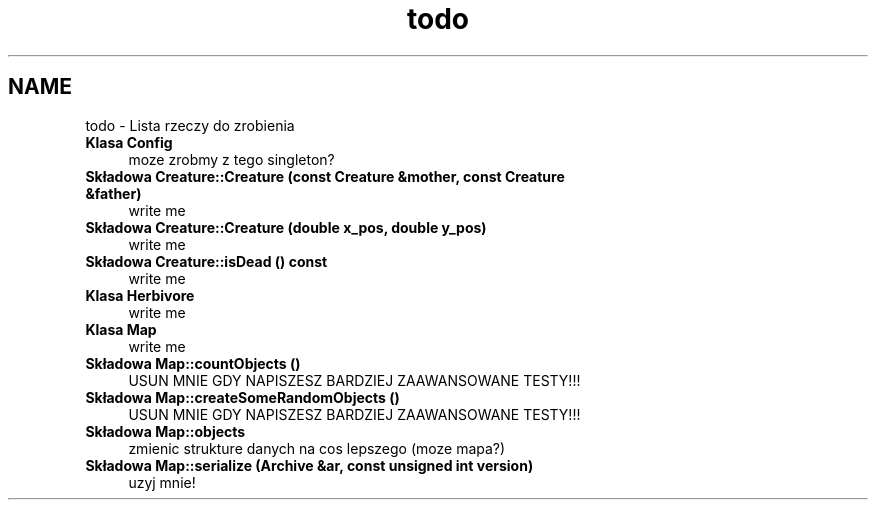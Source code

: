 .TH "todo" 3 "Cz, 23 maj 2013" "Version 0.1" "Life -- Fight!" \" -*- nroff -*-
.ad l
.nh
.SH NAME
todo \- Lista rzeczy do zrobienia 
.IP "\fBKlasa \fBConfig\fP \fP" 1c
moze zrobmy z tego singleton?  
.IP "\fBSkładowa \fBCreature::Creature\fP (const \fBCreature\fP &mother, const \fBCreature\fP &father)\fP" 1c
write me  
.IP "\fBSkładowa \fBCreature::Creature\fP (double x_pos, double y_pos)\fP" 1c
write me  
.IP "\fBSkładowa \fBCreature::isDead\fP () const \fP" 1c
write me  
.IP "\fBKlasa \fBHerbivore\fP \fP" 1c
write me  
.IP "\fBKlasa \fBMap\fP \fP" 1c
write me  
.IP "\fBSkładowa \fBMap::countObjects\fP ()\fP" 1c
USUN MNIE GDY NAPISZESZ BARDZIEJ ZAAWANSOWANE TESTY!!!  
.IP "\fBSkładowa \fBMap::createSomeRandomObjects\fP ()\fP" 1c
USUN MNIE GDY NAPISZESZ BARDZIEJ ZAAWANSOWANE TESTY!!!  
.IP "\fBSkładowa \fBMap::objects\fP \fP" 1c
zmienic strukture danych na cos lepszego (moze mapa?)  
.IP "\fBSkładowa \fBMap::serialize\fP (Archive &ar, const unsigned int version)\fP" 1c
uzyj mnie! 
.PP

